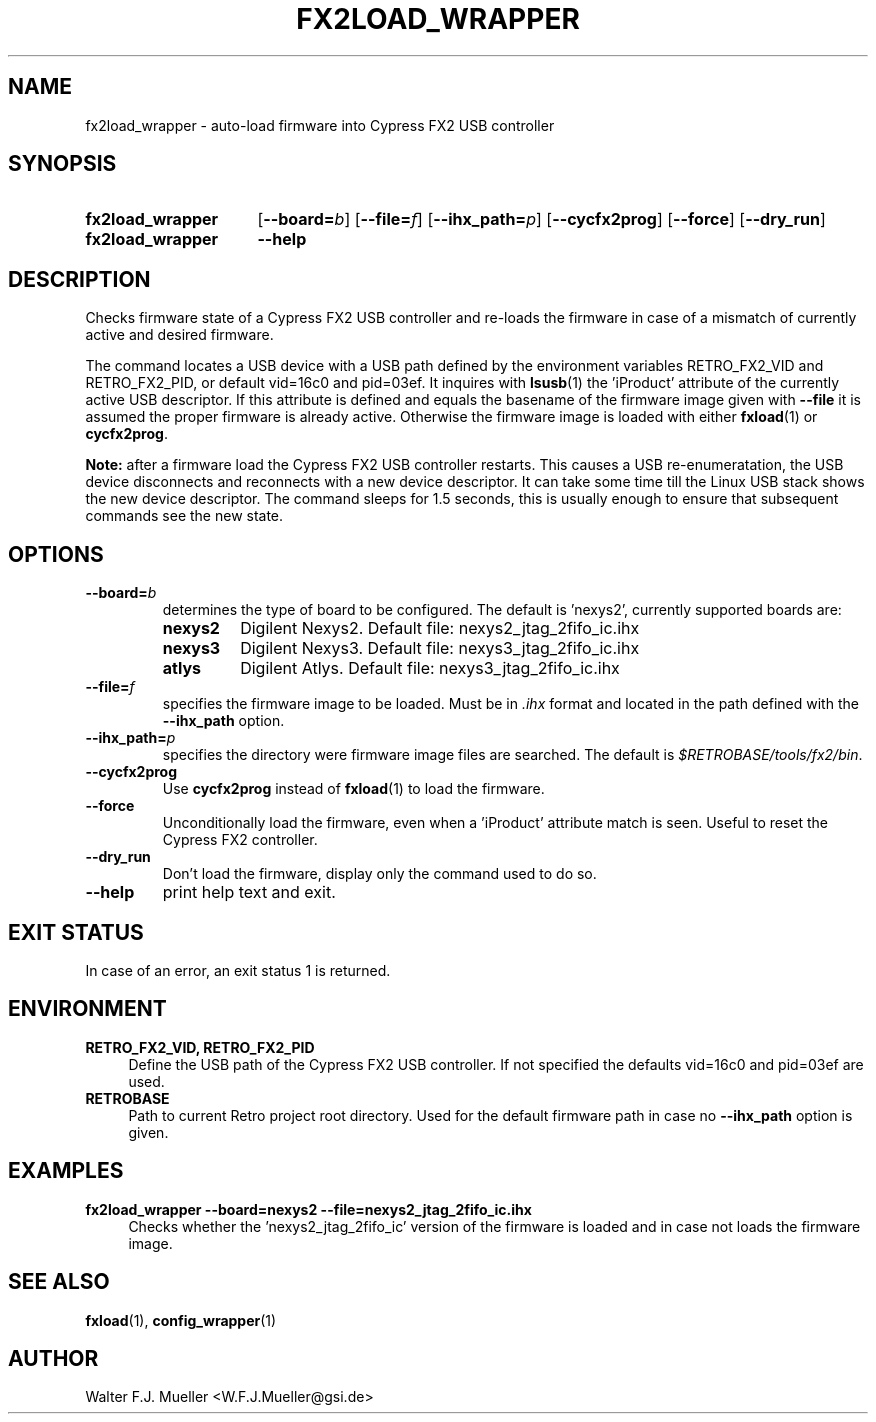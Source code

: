 .\"  -*- nroff -*-
.\"  $Id: fx2load_wrapper.1 1231 2022-04-28 08:40:50Z mueller $
.\" SPDX-License-Identifier: GPL-3.0-or-later
.\" Copyright 2013- by Walter F.J. Mueller <W.F.J.Mueller@gsi.de>
.\" 
.\" ------------------------------------------------------------------
.
.TH FX2LOAD_WRAPPER 1 2013-01-05 "Retro Project" "Retro Project Manual"
.\" ------------------------------------------------------------------
.SH NAME
fx2load_wrapper \- auto-load firmware into Cypress FX2 USB controller
.\" ------------------------------------------------------------------
.SH SYNOPSIS
.
.SY fx2load_wrapper
.OP \-\-board=\fIb\fP
.OP \-\-file=\fIf\fP
.OP \-\-ihx_path=\fIp\fP
.OP \-\-cycfx2prog
.OP \-\-force
.OP \-\-dry_run
.
.SY fx2load_wrapper
.B \-\-help
.YS
.
.\" ------------------------------------------------------------------
.SH DESCRIPTION
Checks firmware state of a Cypress FX2 USB controller and re-loads the
firmware in case of a mismatch of currently active and desired firmware.

The command locates a USB device with a USB path defined by the environment 
variables RETRO_FX2_VID and RETRO_FX2_PID, or default vid=16c0 and pid=03ef.
It inquires with \fBlsusb\fP(1) the 'iProduct' attribute of the currently
active USB descriptor. If this attribute is defined and equals the basename
of the firmware image given with  \fB-\-file\fP it is assumed the proper
firmware is already active. Otherwise the firmware image is loaded with
either \fBfxload\fP(1) or \fBcycfx2prog\fP.

\fBNote:\fP after a firmware load the Cypress FX2 USB controller restarts. 
This causes a USB re-enumeratation, the USB device disconnects and reconnects
with a new device descriptor. It can take some time till the Linux USB stack
shows the new device descriptor. The command sleeps for 1.5 seconds, this is 
usually enough to ensure that subsequent commands see the new state.
.
.\" ------------------------------------------------------------------
.SH OPTIONS
.
.\" ----------------------------------------------
.IP \fB\-\-board=\fIb\fR
determines the type of board to be configured. The default is 'nexys2',
currently supported boards are:
.RS
.PD 0
.IP \fBnexys2\fP
Digilent Nexys2. Default file: nexys2_jtag_2fifo_ic.ihx
.IP \fBnexys3\fP
Digilent Nexys3. Default file: nexys3_jtag_2fifo_ic.ihx
.IP \fBatlys\fP
Digilent Atlys. Default file: nexys3_jtag_2fifo_ic.ihx
.RE
.PD
.
.\" ----------------------------------------------
.IP \fB\-\-file=\fIf\fR
specifies the firmware image to be loaded. Must be in \fI.ihx\fP format
and located in the path defined with the \fB\-\-ihx_path\fP option.
.
.\" ----------------------------------------------
.IP \fB\-\-ihx_path=\fIp\fR
specifies the directory were firmware image files are searched. The default
is \fI$RETROBASE/tools/fx2/bin\fP.
.
.\" ----------------------------------------------
.IP \fB\-\-cycfx2prog\fP
Use \fBcycfx2prog\fP instead of \fBfxload\fP(1) to load the firmware.
.
.\" ----------------------------------------------
.IP \fB\-\-force\fP
Unconditionally load the firmware, even when a 'iProduct' attribute match 
is seen. Useful to reset the Cypress FX2 controller.
.
.\" ----------------------------------------------
.IP \fB\-\-dry_run\fP
Don't load the firmware, display only the command used to do so.
.
.\" ----------------------------------------------
.IP \fB\-\-help\fP
print help text and exit.
.
.\" ------------------------------------------------------------------
.SH EXIT STATUS
In case of an error, an exit status 1 is returned.
.
.\" ------------------------------------------------------------------
.SH ENVIRONMENT
.IP "\fBRETRO_FX2_VID, RETRO_FX2_PID\fR" 4
Define the USB path of the Cypress FX2 USB controller. If not specified
the defaults vid=16c0 and pid=03ef are used.
.IP \fBRETROBASE\fR
Path to current Retro project root directory. Used for the default
firmware path in case no \fB\-\-ihx_path\fP option is given.
.
.\" ------------------------------------------------------------------
.SH EXAMPLES
.IP "\fBfx2load_wrapper --board=nexys2 --file=nexys2_jtag_2fifo_ic.ihx\fR" 4
Checks whether the 'nexys2_jtag_2fifo_ic' version of the firmware is loaded
and in case not loads the firmware image.

.\" ------------------------------------------------------------------
.SH "SEE ALSO"
.BR fxload (1),
.BR config_wrapper (1)

.\" ------------------------------------------------------------------
.SH AUTHOR
Walter F.J. Mueller <W.F.J.Mueller@gsi.de>

